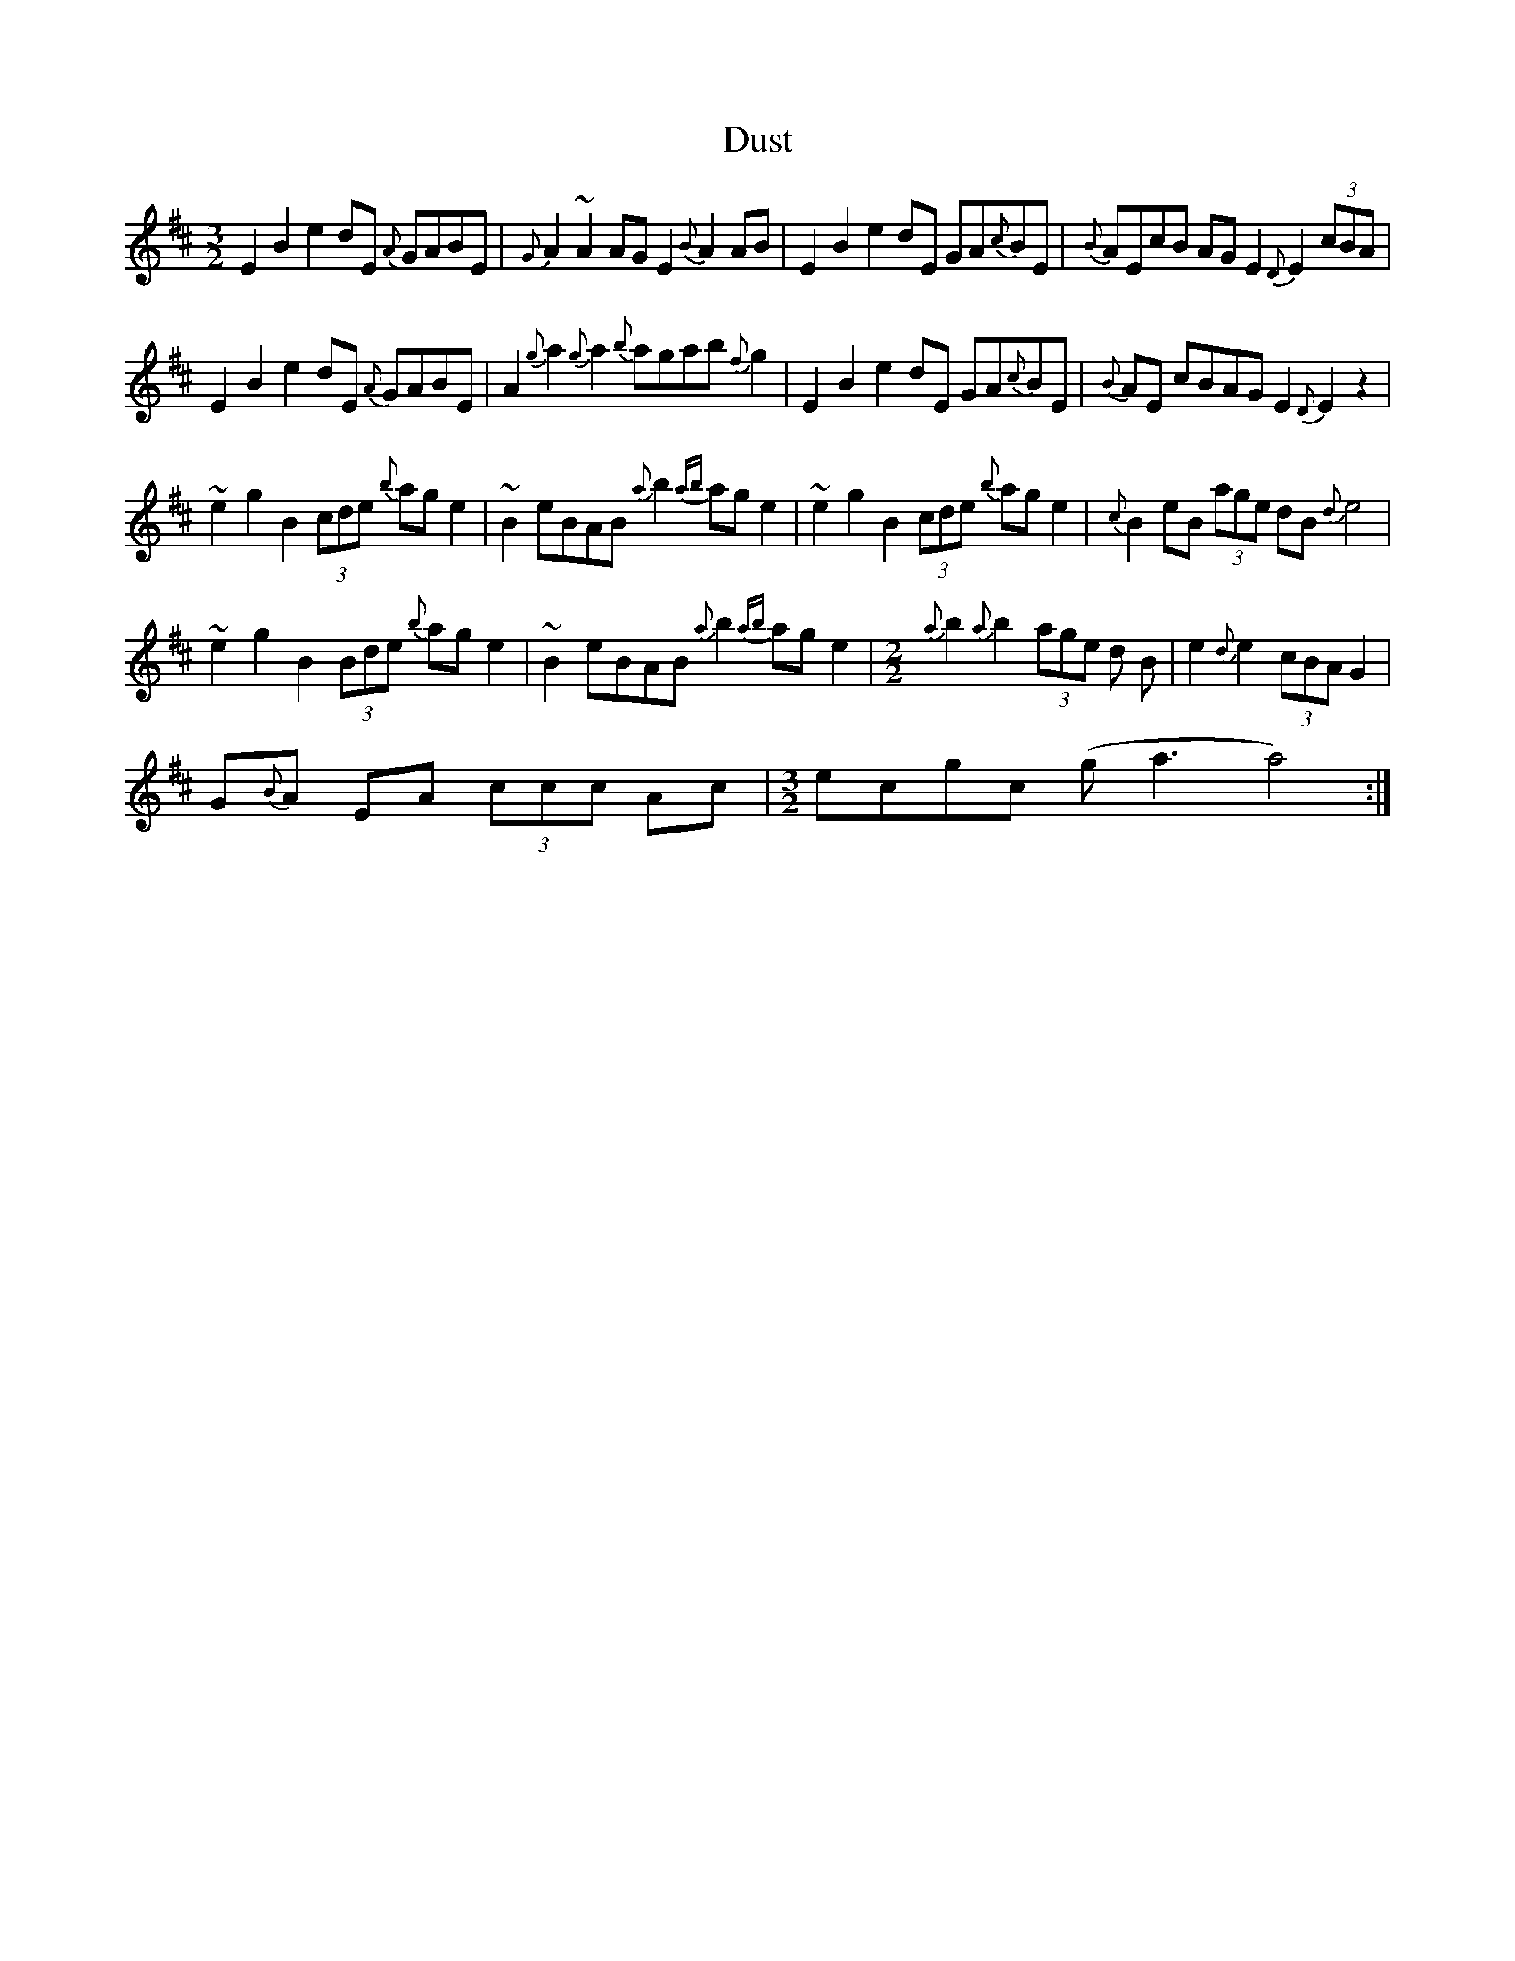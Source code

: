 X: 11226
T: Dust
R: three-two
M: 3/2
K: Edorian
E2 B2 e2 dE {A}GABE|{G}A2 ~A2AG E2 {B}A2 AB|E2 B2 e2 dE GA{c}BE|{B}AEcB AG E2 {D}E2 (3cBA|
E2 B2 e2 dE {A}GABE|A2{g}a2 {g}a2 {b}agab {f}g2|E2 B2 e2 dE GA{c}BE|{B}AE cBAG E2 {D}E2 z2|
~e2 g2 B2 (3cde {b}age2|~B2 eBAB {a}b2 {ab}ag e2|~e2 g2 B2 (3cde {b}age2|{c}B2 eB (3age dB {d}e4|
~e2 g2 B2 (3Bde {b}age2|~B2 eBAB {a}b2 {ab}ag e2|[M:2/2] {a}b2 {a}b2 (3age d B|e2 {d}e2 (3cBA G2|
G{B}A EA (3ccc Ac|[M:3/2]ecgc (ga3a4):|

